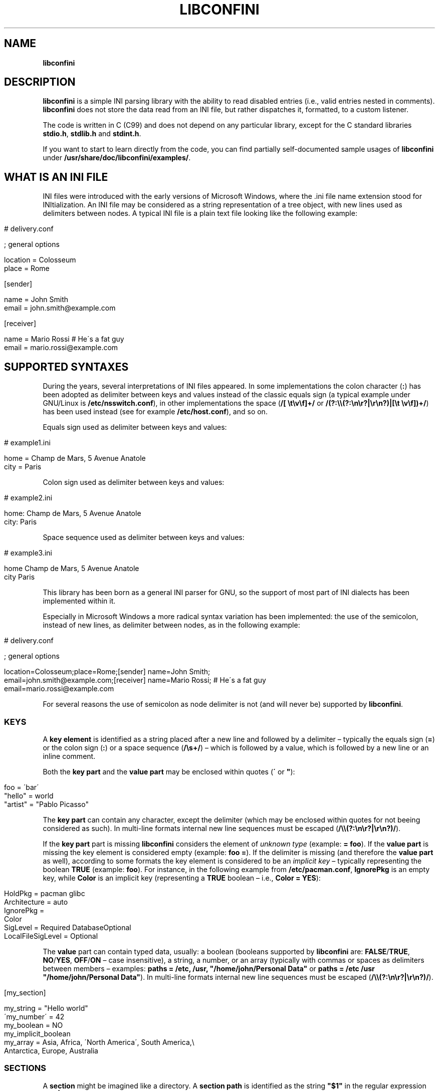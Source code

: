 .\" generated with Ronn/v0.7.3
.\" http://github.com/rtomayko/ronn/tree/0.7.3
.
.TH "LIBCONFINI" "3" "May 2018" "Stefano Gioffré" "Library Functions Manual"
.
.SH "NAME"
\fBlibconfini\fR
.
.SH "DESCRIPTION"
\fBlibconfini\fR is a simple INI parsing library with the ability to read disabled entries (i\.e\., valid entries nested in comments)\. \fBlibconfini\fR does not store the data read from an INI file, but rather dispatches it, formatted, to a custom listener\.
.
.P
The code is written in C (C99) and does not depend on any particular library, except for the C standard libraries \fBstdio\.h\fR, \fBstdlib\.h\fR and \fBstdint\.h\fR\.
.
.P
If you want to start to learn directly from the code, you can find partially self\-documented sample usages of \fBlibconfini\fR under \fB/usr/share/doc/libconfini/examples/\fR\.
.
.SH "WHAT IS AN INI FILE"
INI files were introduced with the early versions of Microsoft Windows, where the \.ini file name extension stood for INItialization\. An INI file may be considered as a string representation of a tree object, with new lines used as delimiters between nodes\. A typical INI file is a plain text file looking like the following example:
.
.IP "" 4
.
.nf

# delivery\.conf

; general options

location = Colosseum
place = Rome

[sender]

name = John Smith
email = john\.smith@example\.com

[receiver]

name = Mario Rossi   # He\'s a fat guy
email = mario\.rossi@example\.com
.
.fi
.
.IP "" 0
.
.SH "SUPPORTED SYNTAXES"
During the years, several interpretations of INI files appeared\. In some implementations the colon character (\fB:\fR) has been adopted as delimiter between keys and values instead of the classic equals sign (a typical example under GNU/Linux is \fB/etc/nsswitch\.conf\fR), in other implementations the space (\fB/[ \et\ev\ef]+/\fR or \fB/(?:\e\e(?:\en\er?|\er\en?)|[\et \ev\ef])+/\fR) has been used instead (see for example \fB/etc/host\.conf\fR), and so on\.
.
.P
Equals sign used as delimiter between keys and values:
.
.IP "" 4
.
.nf

# example1\.ini

home = Champ de Mars, 5 Avenue Anatole
city = Paris
.
.fi
.
.IP "" 0
.
.P
Colon sign used as delimiter between keys and values:
.
.IP "" 4
.
.nf

# example2\.ini

home: Champ de Mars, 5 Avenue Anatole
city: Paris
.
.fi
.
.IP "" 0
.
.P
Space sequence used as delimiter between keys and values:
.
.IP "" 4
.
.nf

# example3\.ini

home    Champ de Mars, 5 Avenue Anatole
city    Paris
.
.fi
.
.IP "" 0
.
.P
This library has been born as a general INI parser for GNU, so the support of most part of INI dialects has been implemented within it\.
.
.P
Especially in Microsoft Windows a more radical syntax variation has been implemented: the use of the semicolon, instead of new lines, as delimiter between nodes, as in the following example:
.
.IP "" 4
.
.nf

# delivery\.conf

; general options

location=Colosseum;place=Rome;[sender] name=John Smith;
email=john\.smith@example\.com;[receiver] name=Mario Rossi; # He\'s a fat guy
email=mario\.rossi@example\.com
.
.fi
.
.IP "" 0
.
.P
For several reasons the use of semicolon as node delimiter is not (and will never be) supported by \fBlibconfini\fR\.
.
.SS "KEYS"
A \fBkey element\fR is identified as a string placed after a new line and followed by a delimiter – typically the equals sign (\fB=\fR) or the colon sign (\fB:\fR) or a space sequence (\fB/\es+/\fR) – which is followed by a value, which is followed by a new line or an inline comment\.
.
.P
Both the \fBkey part\fR and the \fBvalue part\fR may be enclosed within quotes (\fB\'\fR or \fB"\fR):
.
.IP "" 4
.
.nf

foo = \'bar\'
"hello" = world
"artist" = "Pablo Picasso"
.
.fi
.
.IP "" 0
.
.P
The \fBkey part\fR can contain any character, except the delimiter (which may be enclosed within quotes for not beeing considered as such)\. In multi\-line formats internal new line sequences must be escaped (\fB/\e\e(?:\en\er?|\er\en?)/\fR)\.
.
.P
If the \fBkey part\fR part is missing \fBlibconfini\fR considers the element of \fIunknown type\fR (example: \fB= foo\fR)\. If the \fBvalue part\fR is missing the key element is considered empty (example: \fBfoo =\fR)\. If the delimiter is missing (and therefore the \fBvalue part\fR as well), according to some formats the key element is considered to be an \fIimplicit key\fR – typically representing the boolean \fBTRUE\fR (example: \fBfoo\fR)\. For instance, in the following example from \fB/etc/pacman\.conf\fR, \fBIgnorePkg\fR is an empty key, while \fBColor\fR is an implicit key (representing a \fBTRUE\fR boolean – i\.e\., \fBColor = YES\fR):
.
.IP "" 4
.
.nf

HoldPkg = pacman glibc
Architecture = auto
IgnorePkg =
Color
SigLevel = Required DatabaseOptional
LocalFileSigLevel = Optional
.
.fi
.
.IP "" 0
.
.P
The \fBvalue\fR part can contain typed data, usually: a boolean (booleans supported by \fBlibconfini\fR are: \fBFALSE\fR/\fBTRUE\fR, \fBNO\fR/\fBYES\fR, \fBOFF\fR/\fBON\fR – case insensitive), a string, a number, or an array (typically with commas or spaces as delimiters between members – examples: \fBpaths = /etc, /usr, "/home/john/Personal Data"\fR or \fBpaths = /etc /usr "/home/john/Personal Data"\fR)\. In multi\-line formats internal new line sequences must be escaped (\fB/\e\e(?:\en\er?|\er\en?)/\fR)\.
.
.IP "" 4
.
.nf

[my_section]

my_string = "Hello world"
\'my_number\' = 42
my_boolean = NO
my_implicit_boolean
my_array = Asia, Africa, \'North America\', South America,\e
           Antarctica, Europe, Australia
.
.fi
.
.IP "" 0
.
.SS "SECTIONS"
A \fBsection\fR might be imagined like a directory\. A \fBsection path\fR is identified as the string \fB"$1"\fR in the regular expression \fB/(?:^|\en)[ \et\ev\ef]*\e[[ \et\ev\ef]*([^\e]]*)[ \et\ev\ef]*\e]/\fR globally applied to an INI file\. A section path expresses nesting through the “dot” character, as in the following example:
.
.IP "" 4
.
.nf

[section]

foo = bar

[section\.subsection]

foo = bar
.
.fi
.
.IP "" 0
.
.P
A section path starting with a dot expresses nesting to the previous section\. Hence the last example is equivalent to:
.
.IP "" 4
.
.nf

[section]

foo = bar

[\.subsection]

foo = bar
.
.fi
.
.IP "" 0
.
.P
Keys appearing before any section path belong to a virtual \fIroot\fR node (with an empty string as path), as the key \fBfoo\fR in the following example:
.
.IP "" 4
.
.nf

foo = bar

[options]

interval = 3600

[host]

address = 127\.0\.0\.1
port = 80
.
.fi
.
.IP "" 0
.
.P
Section parts may be enclosed within quotes:
.
.IP "" 4
.
.nf

["world"\.europe\.\'germany\'\.berlin]

foo = bar
.
.fi
.
.IP "" 0
.
.SS "COMMENTS"
Comments are string segments enclosed within the sequence \fB/(?:^|\es)[;#]/\fR and a new line sequence, as in the following example:
.
.IP "" 4
.
.nf

# this is a comment

foo = bar       # this is an inline comment

; this is another comment
.
.fi
.
.IP "" 0
.
.P
Comments may in theory be multi\-line, following the same syntax of multi\-line disabled entries (see below)\. This is usually of little utility, except for inline comments that you want to make sure will refer to the previous entry:
.
.IP "" 4
.
.nf

play1 = The Tempest

play2 = Twelfth Night # If music be the food of love, play on;      \e
                      # Give me excess of it; that, surfeiting,     \e
                      # The appetite may sicken, and so die\.        \e
                      # That strain again; it had a dying fall:     \e
                      # O, it came oer my ear, like the sweet sound \e
                      # That breathes upon a bank of violets,       \e
                      # Stealing, and giving odour! Enough! No more\.\e
                      # \'Tis not so sweet now as it was before\.     \e
                      #                                             \e
                      #     Orsino, scene I

# This is also a masterpiece!
comedy3 = The Merchant of Venice
.
.fi
.
.IP "" 0
.
.SS "DISABLED ENTRIES"
A disabled entry is either a section or a key that has been nested inside a comment as its only child\. Inline comments cannot represent disabled entries\. According to some formats disabled entries can be multi\-line, using \fB/\e\e(?:\en\er?|\er\en?)[\et \ev\ef]*[;#]/\fR as multi\-line escape sequence\. For example:
.
.IP "" 4
.
.nf

#this = is\e
 #a\e
    #multi\-line\e
#disabled\e
  #entry
.
.fi
.
.IP "" 0
.
.SS "ESCAPE SEQUENCES"
In order to maximize the flexibility of the data, only four escape sequences are supported by \fBlibconfini\fR: \fB\e\'\fR, \fB\e"\fR, \fB\e\e\fR and the multi\-line escape sequence (\fB/\e\e(?:\en\er?|\er\en?)/\fR)\.
.
.P
The first three escape sequences are left untouched by all functions except \fBini_string_parse()\fR and \fBini_unquote()\fR\. Nevertheless, the characters \fB\'\fR, \fB"\fR and \fB\e\fR can determine different behaviors during the parsing depending on whether they are escaped or unescaped\. For instance, the string \fBjohnsmith !"\fR in the following example will not be parsed as a comment:
.
.IP "" 4
.
.nf

[users\.jsmith]

comment = "hey! have a look at my hashtag #johnsmith !"
.
.fi
.
.IP "" 0
.
.P
A particular case of escape sequence is the multi\-line escape sequence (\fB/\e\e(?:\en\er?|\er\en?)/\fR), which in multi\-line INI files gets \fIimmediately unescaped by \fBlibconfini\fR\fR\.
.
.IP "" 4
.
.nf

foo = this\e
is\e
a\e
multi\-line\e
value
.
.fi
.
.IP "" 0
.
.SH "READ AN INI FILE"
The syntax of \fBlibconfini\fR\'s parsing functions is:
.
.P
#1 Using a pointer to a \fBFILE\fR structure:
.
.IP "" 4
.
.nf

int load_ini_file (
  FILE * ini_file,
  IniFormat format,
  int (* f_init)(
    IniStatistics * statistics,
    void * user_data
  ),
  int (* f_foreach)(
    IniDispatch * dispatch,
    void * user_data
  ),
  void * user_data
)
.
.fi
.
.IP "" 0
.
.P
#2 Using a path:
.
.IP "" 4
.
.nf

int load_ini_path (
  const char * path,
  IniFormat format,
  int (* f_init)(
    IniStatistics * statistics,
    void * user_data
  ),
  int (* f_foreach)(
    IniDispatch * dispatch,
    void * user_data
  ),
  void * user_data
)
.
.fi
.
.IP "" 0
.
.P
where
.
.IP "\(bu" 4
\fBini_file\fR in \fBload_ini_file()\fR is the \fBFILE\fR struct pointing to the INI file
.
.IP "\(bu" 4
\fBpath\fR in \fBload_ini_path()\fR is the path where the INI file is located (pointer to a char array, a\.k\.a\. a "C string")
.
.IP "\(bu" 4
\fBformat\fR is a bitfield structure defining the syntax of the INI file (see the \fBIniFormat\fR struct)
.
.IP "\(bu" 4
\fBf_init\fR is the function that will be invoked \fIbefore\fR any dispatching begins – it can be \fBNULL\fR
.
.IP "\(bu" 4
\fBf_foreach\fR is the callback function that will be repeatedly invoked for each member of the INI file \- it can be \fBNULL\fR
.
.IP "\(bu" 4
\fBuser_data\fR is a pointer to a custom argument – it can be \fBNULL\fR
.
.IP "" 0
.
.P
The function \fBf_init()\fR will be invoked with two arguments:
.
.IP "\(bu" 4
\fBstatistics\fR – a pointer to an \fBIniStatistics\fR object containing some properties about the file read (like its size in bytes and the number of its members)
.
.IP "\(bu" 4
\fBuser_data\fR – a pointer to the custom argument previously passed to the \fBload_ini_file()\fR / \fBload_ini_path()\fR functions
.
.IP "" 0
.
.P
The function \fBf_foreach()\fR will be invoked with two arguments:
.
.IP "\(bu" 4
\fBdispatch\fR – a pointer to an \fBIniDispatch\fR object containing the parsed member of the INI file
.
.IP "\(bu" 4
\fBuser_data\fR – a pointer to the custom argument previously passed to the \fBload_ini_file()\fR / \fBload_ini_path()\fR functions
.
.IP "" 0
.
.P
Both functions \fBload_ini_file()\fR and \fBload_ini_path()\fR will return zero if the INI file has been completely parsed, non\-zero otherwise\.
.
.SH "BASIC EXAMPLES"
#1:
.
.IP "" 4
.
.nf

/*  examples/topics/load_ini_file\.c  */

#include <stdio\.h>
#include <confini\.h>

static int callback (IniDispatch * dispatch, void * v_null) {

  printf(
    "DATA: %s\enVALUE: %s\enNODE TYPE: %d\en\en",
    dispatch\->data, dispatch\->value, dispatch\->type
  );

  return 0;

}

int main () {

  FILE * const ini_file = fopen("ini_files/example\.conf", "r");

  if (ini_file == NULL) {

    fprintf(stderr, "File doesn\'t exist :\-(\en");
    return 1;

  }

  if (load_ini_file(ini_file, INI_DEFAULT_FORMAT, NULL, callback, NULL)) {

    fprintf(stderr, "Sorry, something went wrong :\-(\en");
    return 1;

  }

  fclose(ini_file);

  return 0;

}
.
.fi
.
.IP "" 0
.
.P
#2:
.
.IP "" 4
.
.nf

/*  examples/topics/load_ini_path\.c  */

#include <stdio\.h>
#include <confini\.h>

static int callback (IniDispatch * dispatch, void * v_null) {

  printf(
    "DATA: %s\enVALUE: %s\enNODE TYPE: %d\en\en",
    dispatch\->data, dispatch\->value, dispatch\->type
  );

  return 0;

}

int main () {

  if (load_ini_path(
      "ini_files/example\.conf",
      INI_DEFAULT_FORMAT,
      NULL,
      callback,
      NULL
    )
  ) {

    fprintf(stderr, "Sorry, something went wrong :\-(\en");
    return 1;

  }

  return 0;

}
.
.fi
.
.IP "" 0
.
.SH "HOW IT WORKS"
The function \fBload_ini_path()\fR is a shortcut to the function \fBload_ini_file()\fR that requires a path instead of a \fBFILE\fR struct\.
.
.P
The function \fBload_ini_file()\fR dynamically allocates at once the whole INI file into the heap, and the two structures \fBIniStatistics\fR and \fBIniDispatch\fR into the stack\. All the members of the INI file are then dispatched to the custom listener \fBf_foreach()\fR\. Finally the allocated memory gets automatically freed\.
.
.P
Because of this mechanism \fIit is very important that all the dispatched data be \fBimmediately\fR copied by the user (when needed), and no pointers to the passed data be saved\fR: after the end of the functions \fBload_ini_file()\fR / \fBload_ini_path()\fR all the allocated data will be destroyed indeed\.
.
.P
Within a dispatching cycle, the structure containing each dispatch (\fBIniDispatch * dispatch\fR) is always the same \fBstruct\fR that gets constantly updated with new information\.
.
.SH "THE `IniFormat` BITFIELD"
For a correct use of this library it is fundamental to understand the \fBIniFormat\fR bitfield\. \fBlibconfini\fR has been born as a general INI parser, with the main purpose of \fIbeing able to understand INI files written by other programs\fR (see \fBREADME\fR), therefore some flexibility was required\.
.
.P
When an INI file is parsed it is parsed according to a format\. The \fBIniFormat\fR bitfield is a description of such format\.
.
.SS "THE MODEL FORMAT"
A model format named \fBINI_DEFAULT_FORMAT\fR is available\.
.
.IP "" 4
.
.nf

IniFormat my_format;

my_format = INI_DEFAULT_FORMAT;
.
.fi
.
.IP "" 0
.
.P
The code above corresponds to:
.
.IP "" 4
.
.nf

#define NO 0
#define YES 1

IniFormat my_format;

my_format\.delimiter_symbol = INI_EQUALS;  // i\.e\., `\.delimiter_symbol = \'=\'`
my_format\.case_sensitive = NO;
my_format\.semicolon_marker = INI_DISABLED_OR_COMMENT;
my_format\.hash_marker = INI_DISABLED_OR_COMMENT;
my_format\.section_paths = INI_ABSOLUTE_AND_RELATIVE;
my_format\.multiline_nodes = INI_MULTILINE_EVERYWHERE;
my_format\.no_single_quotes = NO;
my_format\.no_double_quotes = NO;
my_format\.no_spaces_in_names = NO;
my_format\.implicit_is_not_empty = NO;
my_format\.do_not_collapse_values = NO;
my_format\.preserve_empty_quotes = NO;
my_format\.no_disabled_after_space = NO;
my_format\.disabled_can_be_implicit = NO,
.
.fi
.
.IP "" 0
.
.SS "THE `IniFormatNum` DATA TYPE"
Each format can be represented also as a univocal 24\-bit unsigned integer\. In order to convert an \fBIniFormat\fR to an unsigned integer and vice versa the functions \fBini_fton()\fR and \fBini_ntof()\fR are available\.
.
.P
For instance, imagine we want to create a format as close as possible to the typical Windows INI files\. Probably we would define our format as follows:
.
.IP "" 4
.
.nf

#define NO 0
#define YES 1

IniFormat my_format = {
  \.delimiter_symbol = INI_EQUALS,
  \.case_sensitive = NO,
  \.semicolon_marker = INI_IGNORE,
  \.hash_marker = INI_IS_NOT_A_MARKER,
  \.multiline_nodes = INI_NO_MULTILINE,
  \.section_paths = INI_ABSOLUTE_ONLY,
  \.no_single_quotes = NO,
  \.no_double_quotes = NO,
  \.no_spaces_in_names = NO,
  \.implicit_is_not_empty = NO,
  \.do_not_collapse_values = NO,
  \.preserve_empty_quotes = NO,
  \.no_disabled_after_space = NO,
  \.disabled_can_be_implicit = NO
};

IniFormatNum my_format_num = ini_fton(my_format);

printf("Format No\. %d\en", my_format_num); // "Format No\. 56893"
.
.fi
.
.IP "" 0
.
.P
The function \fBini_fton()\fR tells us that this format is univocally the format No\. 56893\. The function \fBini_ntof()\fR gives us then a shortcut to construct the very same format using its format number\. Hence, the code above corresponds to:
.
.IP "" 4
.
.nf

IniFormat my_format = ini_ntof(56893);
.
.fi
.
.IP "" 0
.
.P
\fIPlease be aware that the same INI format might have different format numbers in different versions of this library\.\fR
.
.SH "THE `IniStatistics` AND `IniDispatch` STRUCTURES"
When the functions \fBload_ini_file()\fR and \fBload_ini_path()\fR read an INI file, they dispatch the file content to the \fBf_foreach()\fR listener\. Before the dispatching begins some statistics about the parsed file can be dispatched to the \fBf_init()\fR listener (if this is non\-\fBNULL\fR)\.
.
.P
The information passed to \fBf_init()\fR is passed through an \fBIniStatistics\fR structure, while the information passed to \fBf_foreach()\fR is passed through an \fBIniDispatch\fR structure\.
.
.SH "RENDERING"
The output strings dispatched by \fBlibconfini\fR will follow some formatting rules depending on their role within the INI file\. First, the multi\-line sequences will be unescaped, then
.
.IP "\(bu" 4
\fBKey names\fR will be rendered according to ECMAScript \fBkey_name\.replace(/^[\en\er]\es*|\es+/g, " ")\fR – within single or double quotes, if active, the text will be rendered verbatim\.
.
.IP "\(bu" 4
\fBSection paths\fR, if format supports nesting, will be rendered according to ECMAScript \fBsection_name\.replace(/\e\.*\es*$|(?:\es*(\e\.))+\es*|^\es+/g, "$1")\.replace(/\es+/g, " ")\fR – within single or double quotes, if active, the text will be rendered verbatim – otherwise, will be rendered through the same algorithm used for key names\.
.
.IP "\(bu" 4
\fBValues\fR, if \fBformat\.do_not_collapse_values\fR is active, will only be cleaned of spaces at the beginning and at the end; otherwise will be rendered through the same algorithm used for key names (with the difference that, if \fBformat\.preserve_empty_quotes\fR is set to \fB1\fR, empty quotes surrounded by spaces will be preserved)\.
.
.IP "\(bu" 4
\fBComments\fR, in multi\-line formats, will be rendered according to ECMAScript \fBcomment_string\.replace(/(^|\en\er?|\er\en?)[ \et\ev\ef]*[#;]+/g, "$1")\fR; elsewhere, according to ECMAScript \fBcomment_string\.replace(/^[ \et\ev\ef]*[#;]+/, "")\fR\.
.
.IP "\(bu" 4
\fBUnknown nodes\fR will be rendered verbatim\.
.
.IP "" 0
.
.P
The strings passed with each dispatch, as already said, must not be freed\. \fINevertheless, before being copied or analyzed they can be edited, \fBwith some precautions\fR\fR:
.
.IP "1." 4
Be sure that your edit remains within the buffer lengths given (see: \fBIniDispatch::d_len\fR and \fBIniDispatch::v_len\fR)\.
.
.IP "2." 4
If you want to edit the content of \fBIniDispatch::data\fR and this contains a section path, the \fBIniDispatch::append_to\fR properties of its children \fImay\fR refer to the same buffer\. In this case, if you edit it, you can no more rely on its children\'s \fBIniDispatch::append_to\fR properties (you will not make any damage, the loop will continue just fine: so if you think you are going to never use the property \fBIniDispatch::append_to\fR just do it); alternatively, use \fBstrdup()\fR\. If, instead, \fBIniDispatch::data\fR contains a key name or a comment, no other dispatch will share this buffer, so feel free to edit it before it gets lost\.
.
.IP "3." 4
Regarding \fBIniDispatch::value\fR, the buffer is never shared between dispatches, so feel free to edit it\.
.
.IP "4." 4
Regarding \fBIniDispatch::append_to\fR, this buffer is likely to be shared with other dispatches\. Again, you would not destroy the world nor generate errors, but you would make the next \fBIniDispatch::append_to\fRs useless\. For this reason \fBthe buffer pointed by \fBIniDispatch::append_to\fR is passed as constant\fR\. To unquote the path parts listed in this field please use \fBstrdup()\fR\.
.
.IP "" 0
.
.P
Typical peaceful edits are the ones obtained by calling the functions \fBini_array_collapse()\fR and \fBini_string_parse()\fR directly on the buffer \fBIniDispatch::value\fR – but make sure that you are not going to edit the global string \fBINI_GLOBAL_IMPLICIT_VALUE\fR, if used (see below):
.
.IP "" 4
.
.nf

/*  examples/topics/ini_string_parse\.c  */

#include <stdio\.h>
#include <confini\.h>

static int ini_listener (IniDispatch * dispatch, void * v_null) {

  if (dispatch\->type == INI_KEY || dispatch\->type == INI_DISABLED_KEY) {

    ini_unquote(dispatch\->data, dispatch\->format);
    ini_string_parse(dispatch\->value, dispatch\->format);

  }

  printf("DATA: %s\enVALUE: %s\en\en", dispatch\->data, dispatch\->value);

  return 0;

}

int main () {

  if (load_ini_path(
      "ini_files/example\.conf",
      INI_DEFAULT_FORMAT,
      NULL,
      ini_listener,
      NULL
    )
  ) {

    fprintf(stderr, "Sorry, something went wrong :\-(\en");
    return 1;

  }

  return 0;

}
.
.fi
.
.IP "" 0
.
.P
In order to set the value to be assigned to implicit keys, please use the \fBini_global_set_implicit_value()\fR function\. A \fIzero\-length \fBTRUE\fR\-boolean\fR is usually a good choice:
.
.IP "" 4
.
.nf

ini_global_set_implicit_value("YES", 0);
.
.fi
.
.IP "" 0
.
.P
Alternatively, instead of \fBini_global_set_implicit_value()\fR you can manually define at the beginning of your code the two global variables \fBINI_GLOBAL_IMPLICIT_VALUE\fR and \fBINI_GLOBAL_IMPLICIT_V_LEN\fR, which will be retrieved by \fBlibconfini\fR:
.
.IP "" 4
.
.nf

#include <confini\.h>

char * INI_GLOBAL_IMPLICIT_VALUE = "YES";
size_t INI_GLOBAL_IMPLICIT_V_LEN = 3;
.
.fi
.
.IP "" 0
.
.P
If not defined elsewhere, these variables are respectively \fBNULL\fR and \fB0\fR by default\.
.
.P
After having set the value to be assigned to implicit key elements, and having enabled \fBIniFormat::implicit_is_not_empty\fR in the format, it is possible to test whether a dispatched key is implicit or not by comparing the address of its \fBvalue\fR property with the global variable \fBINI_GLOBAL_IMPLICIT_VALUE\fR:
.
.IP "" 4
.
.nf

/*  examples/topics/ini_global_set_implicit_value\.c  */

#include <stdio\.h>
#include <confini\.h>

#define NO 0
#define YES 1

int ini_listener (IniDispatch * dispatch, void * v_null) {

  if (dispatch\->value == INI_GLOBAL_IMPLICIT_VALUE) {

    printf(
      "\enDATA: %s\enVALUE: %s\en(This is an implicit key element)\en",
      dispatch\->data, dispatch\->value
    );

  } else {

    printf("\enDATA: %s\enVALUE: %s\en", dispatch\->data, dispatch\->value);

  }

  return 0;

}

int main () {

  IniFormat my_format = INI_DEFAULT_FORMAT;

  ini_global_set_implicit_value("[implicit default value]", 0);

  /*  Without setting this, implicit keys will be considered empty  */
  my_format\.implicit_is_not_empty = YES;

  if (load_ini_path(
      "ini_files/typed_ini\.conf",
      my_format,
      NULL,
      ini_listener,
      NULL
    )
  ) {

    fprintf(stderr, "Sorry, something went wrong :\-(\en");
    return 1;

  }

  return 0;

}
.
.fi
.
.IP "" 0
.
.SS "STRING COMPARISONS"
In order to perform comparisons between strings the functions \fBini_string_match_ss()\fR, \fBini_string_match_si()\fR and \fBini_string_match_ii()\fR are available\. The function \fBini_string_match_ss()\fR compares two simple strings, the function \fBini_string_match_si()\fR compares a simple string with an unparsed INI string, and the function \fBini_string_match_ii()\fR compares two unparsed INI strings\. INI strings are the strings typically dispatched by \fBload_ini_file()\fR and \fBload_ini_path()\fR, which may contain quotes and the three escape sequences \fB\e\e\fR, \fB\e\'\fR, \fB\e"\fR\. Simple strings are user\-given strings or the result of \fBini_string_parse()\fR\.
.
.P
As a consequence, the functions \fBini_string_match_si()\fR, \fBini_string_match_ii()\fR do not perform literal comparisons of equality between strings\. For example, in the following (absurd) INI file the two keys \fBfoo\fR and \fBhello\fR belong to the same section named \fBthis is a double quotation mark: "!\fR (after being parsed by \fBini_string_parse()\fR)\.
.
.IP "" 4
.
.nf

[this is a double quotation mark: \e"!]

foo = bar

[this is a double quotation mark: \'"\'!]

hello = world
.
.fi
.
.IP "" 0
.
.P
Therefore\.\.\.
.
.IP "" 4
.
.nf

char
  string1[] = "This is a double quotation mark: \e\e\e"!",
  string2[] = "This is a double quotation mark: \'\e"\'!";

printf(
  "%s\en",

  ini_string_match_ii(string1, string2, INI_DEFAULT_FORMAT) ?
    "They match"
  :
    "They don\'t match"
);  // "They match"
.
.fi
.
.IP "" 0
.
.P
The three functions \fBini_string_match_ss()\fR, \fBini_string_match_si()\fR, \fBini_string_match_ii()\fR perform case\-sensitive or case\-insensitive comparisons depending on the format given\. UTF\-8 codepoints out of the ASCII range are always compared case\-sensitive\.
.
.P
Note that, within INI strings, empty quotes and spaces out of quotes are always collapsed during comparisons\. Furthermore, remember that the multi\-line escape sequence (\fB/\e\e(?:\en\er?|\er\en?)/\fR) is \fInot\fR considered as such in INI strings, since this is the only escape sequence automatically unescaped by \fBlibconfini\fR \fIbefore\fR each dispatch\.
.
.SH "FORMATTING THE VALUES"
Once your listener starts to receive the parsed data you may want to parse and better format the \fBvalue\fR part of key elements\. The following functions may be useful for this purpose:
.
.IP "\(bu" 4
\fBini_string_parse()\fR
.
.IP "\(bu" 4
\fBini_array_get_length()\fR
.
.IP "\(bu" 4
\fBini_array_foreach()\fR
.
.IP "\(bu" 4
\fBini_array_collapse()\fR
.
.IP "\(bu" 4
\fBini_array_break()\fR
.
.IP "\(bu" 4
\fBini_array_release()\fR
.
.IP "\(bu" 4
\fBini_array_shift()\fR
.
.IP "\(bu" 4
\fBini_array_split()\fR
.
.IP "\(bu" 4
\fBini_get_bool()\fR
.
.IP "" 0
.
.P
Together with the functions listed above the following links are available, in case you don\'t have \fBinclude <stdlib\.h>\fR in your source:
.
.IP "\(bu" 4
\fBini_get_int()\fR = \fBatoi()\fR \fIhttp://www\.gnu\.org/software/libc/manual/html_node/Parsing\-of\-Integers\.html#index\-atoi\fR
.
.IP "\(bu" 4
\fBini_get_lint()\fR = \fBatol()\fR \fIhttp://www\.gnu\.org/software/libc/manual/html_node/Parsing\-of\-Integers\.html#index\-atol\fR
.
.IP "\(bu" 4
\fBini_get_llint()\fR = \fBatoll()\fR \fIhttp://www\.gnu\.org/software/libc/manual/html_node/Parsing\-of\-Integers\.html#index\-atoll\fR
.
.IP "\(bu" 4
\fBini_get_float()\fR = \fBatof()\fR \fIhttp://www\.gnu\.org/software/libc/manual/html_node/Parsing\-of\-Integers\.html#index\-atof\fR
.
.IP "" 0
.
.SH "FORMATTING THE KEY NAMES"
The function \fBini_unquote()\fR may be useful for key names enclosed within quotes\. This function is very similar to \fBini_string_parse()\fR, except that does not bother collapsing the sequences of more than one space that might result from removing empty quotes – this is never necessary since empty quotes surrounded by spaces in key and section names are always collapsed before being dispatched\.
.
.P
You could use \fBini_string_parse()\fR as well to parse key and section names, but you would obtain the same result with a slightly bigger effort from the CPU\.
.
.SH "FORMATTING THE SECTION PATHS"
In order to retrieve the parts of a section path, the functions \fBini_array_get_length()\fR, \fBini_array_foreach()\fR, \fBini_array_break()\fR, \fBini_array_release()\fR, \fBini_array_shift()\fR and \fBini_array_split()\fR can be used with \fB\'\.\'\fR as delimiter\. Note that section paths dispatched by \fBlibconfini\fR are \fIalways\fR collapsed arrays, therefore calling the function \fBini_array_collapse()\fR on them will have no effects\.
.
.P
It may be required that the function \fBini_unquote()\fR be applied to each part of a section path, depending on the content and the format of the INI file\.
.
.SH "CODE CONSIDERATIONS"
.
.SS "RETURN VALUES"
The functions \fBload_ini_file()\fR, \fBload_ini_path()\fR, \fBini_array_foreach()\fR and \fBini_array_split()\fR require some listeners defined by the user\. Such listeners must return an \fBint\fR value\. When this is non\-zero the caller function is interrupted, its loop stopped, and a non\-zero value is returned by the caller as well\.
.
.P
The functions \fBload_ini_file()\fR and \fBload_ini_path()\fR return a non\-zero value also if the INI file, for any reason, has not been completely parsed (see \fBenum\fR \fBConfiniInterruptNo\fR)\. Therefore, in order to be able to distinguish between internal errors and user\-generated interruptions the flag \fBCONFINI_ERROR\fR can be used\.
.
.P
For instance, in the following example the \fBf_foreach()\fR listener returns a non\-zero value if a key named \fBpassword\fR with a value that equals \fBHello world\fR is found\. Hence, by using the flag \fBCONFINI_ERROR\fR, the code below distinguishes a non\-zero value generated by the listener from a non\-zero value due to a parsing error\.
.
.IP "" 4
.
.nf

/*  examples/topics/ini_string_match_si\.c  */

#include <stdio\.h>
#include <confini\.h>

static int passfinder (IniDispatch * disp, void * v_membid) {

  /*  Search for `password = "hello world"` in the INI file  */
  if (
    ini_string_match_si("password", disp\->data, disp\->format)
    && ini_string_match_si("hello world", disp\->value, disp\->format)
  ) {

    *((size_t *) v_membid) = disp\->dispatch_id;
    return 1;

  }

  return 0;

}

int main () {

  size_t membid;

  /*  Load INI file  */
  int retval = load_ini_path(
    "ini_files/example\.conf",
    INI_DEFAULT_FORMAT,
    NULL,
    passfinder,
    &membid
  );

  /*  Check for errors  */
  if (retval & CONFINI_ERROR) {

    fprintf(stderr, "Sorry, something went wrong :\-(\en");
    return 1;

  }

  /*  Check if `load_ini_path()` has been interrupted by `passfinder()`  */
  retval  ==  CONFINI_FEINTR ?
        printf("We found it! It\'s the INI element number #%d!\en", membid)
      :
        printf("We didn\'t find it :\-(\en");

  return 0;

}
.
.fi
.
.IP "" 0
.
.SS "THE FORMATTING FUNCTIONS"
The functions \fBini_unquote()\fR, \fBini_string_parse()\fR, \fBini_array_collapse()\fR, \fBini_array_break()\fR, \fBini_array_release()\fR and \fBini_array_split()\fR change the content of the given string\. It is important to point out that the edit is always performed within the length of the buffer given\.
.
.P
The behavior of these functions depends on the format used\. In particular, using \fBini_string_parse()\fR as model one obtains the following scheme:
.
.IP "1." 4
Condition: \fB!format\.no_single_quotes && !format\.no_double_quotes && format\.multiline_nodes != INI_NO_MULTILINE\fR
.
.br
⇒ Escape sequences: \fB\e\e\fR, \fB\e"\fR, \fB\e\'\fR
.
.br
⇒ Behavior of \fBini_string_parse()\fR: \fB\e\e\fR, \fB\e\'\fR and \fB\e"\fR will be unescaped, all unescaped single and double quotes will be removed, then the new length of the string will be returned\.
.
.IP "2." 4
Condition: \fB!format\.no_single_quotes && format\.no_double_quotes && format\.multiline_nodes != INI_NO_MULTILINE\fR
.
.br
⇒ Escape sequences: \fB\e\e\fR, \fB\e\'\fR
.
.br
⇒ Behavior of \fBini_string_parse()\fR: \fB\e\e\fR and \fB\e\'\fR will be unescaped, all unescaped single quotes will be removed, then the new length of the string will be returned\.
.
.IP "3." 4
Condition: \fBformat\.no_single_quotes && !format\.no_double_quotes && format\.multiline_nodes != INI_NO_MULTILINE\fR
.
.br
⇒ Escape sequences: \fB\e\e\fR, \fB\e"\fR
.
.br
⇒ Behavior of \fBini_string_parse()\fR: \fB\e\e\fR and \fB\e"\fR will be unescaped, all unescaped double quotes will be removed, then the new length of the string will be returned\.
.
.IP "4." 4
Condition: \fBformat\.no_single_quotes && format\.no_double_quotes && format\.multiline_nodes != INI_NO_MULTILINE\fR
.
.br
⇒ Escape sequences: \fB\e\e\fR
.
.br
⇒ Behavior of \fBini_string_parse()\fR: only \fB\e\e\fR will be unescaped, then the new length of the string will be returned\.
.
.IP "5." 4
Condition: \fBformat\.no_single_quotes && format\.no_double_quotes && format\.multiline_nodes == INI_NO_MULTILINE\fR
.
.br
⇒ Escape sequences: No escape sequences
.
.br
⇒ Behavior of \fBini_string_parse()\fR: Spaces at the beginning and at the end of the string will be removed, then the new length of the string will be returned\.
.
.IP "" 0
.
.SS "SIZE OF THE DISPATCHED DATA"
Within an INI file it is granted that if one sums together all the \fB(dispatch\->d_len + 1)\fR and all the \fB(dispatch\->v_len > 0 ? dispatch\->v_len + 1 : 0)\fR received, the result will always be less\-than or equal\-to \fB(statistics\->bytes + 1)\fR (where \fB+ 1\fR represents the NUL terminators)\. \fBIf one adds to this also all the \fBdispatch\->at_len\fR properties, or if the \fBdispatch\->v_len\fR properties of implicit keys are non\-zero, the sum may exceed it\.\fR This can be relevant or irrelevant depending on your code\.
.
.IP "" 4
.
.nf

#include <stdio\.h>
#include <confini\.h>

struct size_check {
  size_t bytes, buff_lengths;
};

static int ini_init (IniStatistics * stats, void * v_check_struct) {

  ((struct size_check *) v_check_struct)\->bytes = stats\->bytes;
  ((struct size_check *) v_check_struct)\->buff_lengths = 0;
  return 0;

}

static int ini_listener (IniDispatch * this, void * v_check_struct) {

  ((struct size_check *) v_check_struct)\->buff_lengths += this\->d_len + 1 +
    (this\->v_len ? this\->v_len + 1 : 0);

  return 0;

}

int main () {

  struct size_check check;

  if (load_ini_path(
    "ini_files/example\.conf",
    INI_DEFAULT_FORMAT,
    ini_init,
    ini_listener,
    &check
  )) {

    fprintf(stderr, "Sorry, something went wrong :\-(\en");
    return 1;

  }

  printf(

    "The file is %d bytes large\.\en\en"

    "The sum of the lengths of all "
    "`IniDispatch::data` plus the lengths of all\en"
    "non\-empty `IniDispatch::value` is %d\.\en",

    check\.bytes, check\.buff_lengths

  );

  /*  `INI_GLOBAL_IMPLICIT_V_LEN` is 0 and not even used, so this cannot
     happen:  */

  if (check\.buff_lengths > check\.bytes) {

    fprintf(stderr, "The end is near!");
    return 1;

  }

  return 0;

}
.
.fi
.
.IP "" 0
.
.SS "OTHER GLOBAL SETTINGS"
Besides the two global variables \fBINI_GLOBAL_IMPLICIT_VALUE\fR and \fBINI_GLOBAL_IMPLICIT_V_LEN\fR, a third variable named \fBINI_GLOBAL_LOWERCASE_MODE\fR tells \fBlibconfini\fR whether to dispatch key names and section paths lower\-case or not in case\-insensitive INI files\.
.
.P
As with the other global variables, you can declare the variable \fBINI_GLOBAL_LOWERCASE_MODE\fR at the beginning of your code:
.
.IP "" 4
.
.nf

#define FALSE 0
#define TRUE 1

#include <confini\.h>

_Bool INI_GLOBAL_LOWERCASE_MODE = FALSE;
.
.fi
.
.IP "" 0
.
.P
Alternatively, this variable can be set through the function \fBini_global_set_lowercase_mode()\fR without being explicitly declared\.
.
.P
When the variable \fBINI_GLOBAL_LOWERCASE_MODE\fR is set to \fBTRUE\fR, \fBlibconfini\fR will always convert to lowercase \fIall\fR ASCII letters of key and section names in case\-insensitive formats – \fIeven when these are enclosed within quotes\fR – but will \fBnot\fR convert UTF\-8 code points to lowercase (for instance, \fBĀ\fR will not be rendered as \fBā\fR, but will be rather rendered verbatim)\. \fIIn general it is a good practice to use UTF\-8 within values, but to use ASCII only within keys names and sections names\.\fR
.
.P
Normally \fBINI_GLOBAL_LOWERCASE_MODE\fR does not need to be set to \fBTRUE\fR, since string comparisons made by libconfini are always either case\-sensitive or case\-insensitive depending on the format given\.
.
.SS "THREAD SAFETY"
Depending on the format of the INI file, \fBlibconfini\fR may use up to three global variables (\fBINI_GLOBAL_IMPLICIT_VALUE\fR, \fBINI_GLOBAL_IMPLICIT_V_LEN\fR and \fBINI_GLOBAL_LOWERCASE_MODE\fR)\. In order to be thread\-safe these three variables (if needed) must be defined only once (either directly, or through their modifier functions \fBini_global_set_implicit_value()\fR and \fBini_global_set_lowercase_mode()\fR), or otherwise a mutex logic must be introduced\.
.
.P
Apart from the three variables above, each parsing allocates and frees its own memory and every function is fully reentrant, therefore the library must be considered thread\-safe\.
.
.SS "ERROR EXCEPTIONS"
The philosophy of \fBlibconfini\fR is to parse as much as possible without generating error exceptions\. No parsing errors are returned once an INI file has been correctly allocated into the stack, with the exception of the \fIout\-of\-range\fR error \fBCONFINI_EFEOOR\fR (see \fBenum\fR \fBConfiniInterruptNo\fR), whose meaning is that the loop is for unknown reasons longer than expected – this error is possibly generated by the presence of bugs in the library\'s code and should never be returned (please contact me \fIhttps://github\.com/madmurphy/libconfini/issues\fR if this happens)\.
.
.P
When an INI node is wrongly written in respect to the format given, it is dispatched verbatim as an \fBINI_UNKNOWN\fR node – see \fBenum\fR \fBIniNodeType\fR\. Empty lines, or lines containing only spaces and empty quotes (if the latter are supported) will be skipped\.
.
.P
In order to avoid error exceptions, strings containing an unterminated quote will always be treated as if they had a virtual quote as their last + 1 character\. For example,
.
.IP "" 4
.
.nf

foo = "bar
.
.fi
.
.IP "" 0
.
.P
will always determine the same behavior as if it were
.
.IP "" 4
.
.nf

foo = "bar"
.
.fi
.
.IP "" 0
.
.SS "PERFORMANCE"
The algorithms used by \fBlibconfini\fR stand in a delicate equilibrium between flexibility, speed and code readability, with flexibility as primary target\. Performance can vary with the format used to parse an INI file, but in most of the cases is not a concern\.
.
.P
One can measure the performance of the library by doing something like:
.
.IP "" 4
.
.nf

/*  Please create an INI file large enough and call it "big_file\.ini"  */

#include <stdio\.h>
#include <confini\.h>
#include <time\.h>

static int get_ini_size (IniStatistics * statistics, void * v_bytes) {
  *((size_t *) v_bytes) = statistics\->bytes;
  return 0;
}

static int empty_listener (IniDispatch * dispatch, void * v_bytes) {
  return 0;
}

int main () {
  size_t bytes;
  double seconds;
  clock_t start, end;
  IniFormat my_format = INI_DEFAULT_FORMAT;
  start = clock();
  if (load_ini_path(
    "big_file\.ini",
    my_format,
    get_ini_size,
    empty_listener,
    &bytes
  )) {
    return 1;
  }
  end = clock();
  seconds = (double) (end \- start) / CLOCKS_PER_SEC;
  printf(
    "%d bytes parsed in %f seconds\.\en"
    "Number of bytes parsed per second: %f\en",
    bytes, seconds, bytes / seconds
  );
  return 0;
}
.
.fi
.
.IP "" 0
.
.P
By changing the properties of the variable \fBmy_format\fR on the code above you may obtain different results\.
.
.P
On my old laptop \fBlibconfini\fR seems to parse around 20 MiB per second using the model format \fBINI_DEFAULT_FORMAT\fR\. Whether this is enough for you or not, that depends on your needs\.
.
.IP "" 4
.
.nf

54692353 bytes parsed in 2\.575119 seconds\.
Number of bytes parsed per second: 21238767\.218136
.
.fi
.
.IP "" 0
.
.SH "INI SYNTAX CONSIDERATIONS"
.
.SS "COMMENT OR DISABLED ENTRY?"
I can hardly imagine a reason to be interested in disabled entries if not for writing a GUI editor for INI files\. However, if this is the case and you are not using \fBlibconfini\fR like normal people do, you might wonder how to ensure that disabled entries and comments be always parsed without ambiguity\.
.
.P
In most of the cases \fBlibconfini\fR is smart enough to distinguish a disabled entry from a comment\. However some INI files can be tricky and might require some workarounds\. For instance, imagine to have the following INI file:
.
.IP "" 4
.
.nf

# INI key/value delimiter: = (everywhere)

[some_section]

hello = world

;foo = bar

##now=Sunday April 3rd, 2016
.
.fi
.
.IP "" 0
.
.P
And imagine that for unknown reasons the author of the INI file wanted only \fB;foo = bar\fR to be considered as a disabled entry, and the first and last line as normal comments\.
.
.P
If we tried to parse it using the model format \fBINI_DEFAULT_FORMAT\fR
.
.IP "" 4
.
.nf

#include <stdio\.h>
#include <confini\.h>

static int ini_listener (IniDispatch * dispatch, void * v_null) {
  printf(
    "NODE #%d \- TYPE: %d, DATA: \'%s\', VALUE: \'%s\'\en",
    dispatch\->dispatch_id, dispatch\->type, dispatch\->data, dispatch\->value
  );
  return 0;
}

int main () {
  IniFormat my_format = INI_DEFAULT_FORMAT;
  printf(":: Content of \'ambiguous\.conf\' ::\en\en");
  if (load_ini_path(
    "ini_files/ambiguous\.conf",
    my_format,
    NULL,
    ini_listener,
    NULL
  )) {
    fprintf(stderr, "Sorry, something went wrong :\-(\en");
    return 1;
  }
  return 0;
}
.
.fi
.
.IP "" 0
.
.P
we would obtain the following result:
.
.IP "" 4
.
.nf

:: Content of \'ambiguous\.conf\' ::

NODE #0 \- TYPE: 6, DATA: \'INI key/value delimiter:\', VALUE: \'(everywhere)\'
NODE #1 \- TYPE: 3, DATA: \'some_section\', VALUE: \'\'
NODE #2 \- TYPE: 2, DATA: \'hello\', VALUE: \'world\'
NODE #3 \- TYPE: 6, DATA: \'foo\', VALUE: \'bar\'
NODE #4 \- TYPE: 4, DATA: \'now=Sunday April 3rd, 2016\', VALUE: \'\'
.
.fi
.
.IP "" 0
.
.P
As you can see, all comments but \fBnow=Sunday April 3rd, 2016\fR would be parsed as disabled entries – which is not what the author intended\. Therefore, if you want to ensure that such INI file is parsed properly, you can follow two possible approaches\.
.
.P
\fB1\. Intervene on the INI file\.\fR The reason why \fBnow=Sunday April 3rd, 2016\fR has been properly parsed as a comment – despite it really looks like a disabled entry – is because it has been nested in a comment block opened by more than one leading comment marker (in this case the two \fB#\fR)\. As a general rule, \fI\fBlibconfini\fR never parses a comment beginning with more than one leading comment marker as a disabled entry\fR, therefore this is the surest way to ensure that proper comments are always considered as such\.
.
.P
Hence, by adding one more number sign to the first comment
.
.IP "" 4
.
.nf

## INI key/value delimiter: = (everywhere)

[some_section]

hello = world

;foo = bar

##now=Sunday April 3rd, 2016
.
.fi
.
.IP "" 0
.
.P
we obtain the wanted result:
.
.IP "" 4
.
.nf

:: Content of \'ambiguous\.conf\' ::

NODE #0 \- TYPE: 4, DATA: \' INI key/value delimiter: = (everywhere)\', VALUE: \'\'
NODE #1 \- TYPE: 3, DATA: \'some_section\', VALUE: \'\'
NODE #2 \- TYPE: 2, DATA: \'hello\', VALUE: \'world\'
NODE #3 \- TYPE: 6, DATA: \'foo\', VALUE: \'bar\'
NODE #4 \- TYPE: 4, DATA: \'now=Sunday April 3rd, 2016\', VALUE: \'\'
.
.fi
.
.IP "" 0
.
.P
\fB2\. Intervene on the format\.\fR There are cases where the INI file is automatically generated by machines (comments included), or distributed as such, and human intervention would be required on each machine\-generated realease of the INI file\. In these cases – and if you are sure about the expected content of the INI file – you can restrict the format chosen in order to parse comments and disabled entries properly\. In particular, the following fields of the \fBIniFormat\fR bitfield may have an impact on the disambiguation between comments and disabled entries\.
.
.P
Reliable general patterns:
.
.IP "\(bu" 4
\fBIniFormat::semicolon_marker\fR and \fBIniFormat::hash_marker\fR – The imaginary author of our INI file, if one observes the latter closer, chose the semicolon symbol as the marker of disabled entries and the hash symbol as the marker of comments\. You may exploit this difference and set your \fBmy_format\.semicolon_marker\fR to \fBINI_DISABLED_OR_COMMENT\fR and your \fBmy_format\.hash_marker\fR to \fBINI_ONLY_COMMENT\fR to obtain the correct disambiguation\. If you believe that this solution is too artificial, think that \fB/etc/samba/smb\.conf\fR and \fB/etc/pulse/daemon\.conf\fR are systematically distributed using this pattern\.
.
.IP "\(bu" 4
\fBIniFormat::no_disabled_after_space\fR – Setting this property to \fBTRUE\fR, due to the initial space that follows the comment marker (\fB# INI\.\.\.\fR), forces \fB# INI key/value delimiter: = (everywhere)\fR to be considered as a comment\. Some authors use this syntax to distinguish between comments and disabled entries (examples are \fB/etc/pacman\.conf\fR and \fB/etc/bluetooth/main\.conf\fR)
.
.IP "" 0
.
.P
Temporary workarounds:
.
.IP "\(bu" 4
\fBIniFormat::no_spaces_in_names\fR – If your INI file has only comments containing more than one word and you are sure that key and section names cannot contain internal white spaces, you can set this property to \fBTRUE\fR to enhance the disambiguation\.
.
.IP "\(bu" 4
\fBIniFormat::disabled_can_be_implicit\fR – This property, if set to \fBFALSE\fR, forces all comments that do not contain a key\-value delimiter to be never considered as disabled entries\. Despite not having an impact on our example, it has a big impact on the disambiguation algorithms used by \fBlibconfini\fR\. Its value in \fBINI_DEFAULT_FORMAT\fR is set to \fBFALSE\fR\.
.
.IP "" 0
.
.P
As a general rule \fBlibconfini\fR will always try to parse as a disabled entry whatever comment is allowed (by the format) to contain one\. Only if this fails, the block will be dispatched as a normal comment\.
